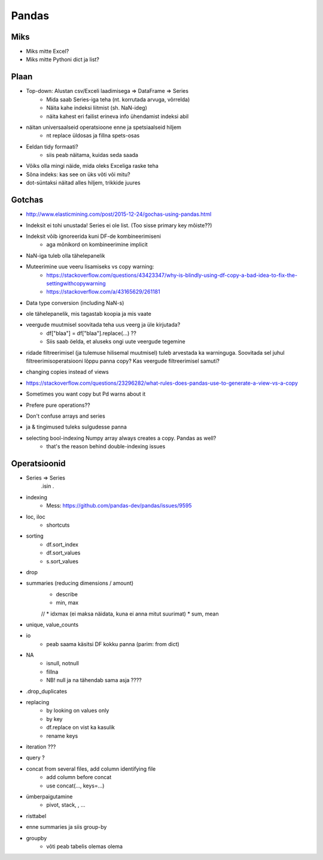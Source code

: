 **************
Pandas
**************


Miks
=====
* Miks mitte Excel?
* Miks mitte Pythoni dict ja list?

Plaan
======
* Top-down: Alustan csv/Exceli laadimisega => DataFrame => Series
    * Mida saab Series-iga teha (nt. korrutada arvuga, võrrelda)
    * Näita kahe indeksi liitmist (sh. NaN-ideg)
    * näita kahest eri failist erineva info ühendamist indeksi abil
* näitan universaalseid operatsioone enne ja spetsiaalseid hiljem
    * nt replace üldosas ja fillna spets-osas
* Eeldan tidy formaati?
    * siis peab näitama, kuidas seda saada
* Võiks olla mingi näide, mida oleks Exceliga raske teha
* Sõna indeks: kas see on üks võti või mitu?
* dot-süntaksi näitad alles hiljem, trikkide juures

Gotchas
===========
* http://www.elasticmining.com/post/2015-12-24/gochas-using-pandas.html
* Indeksit ei tohi unustada! Series ei ole list. (Too sisse primary key mõiste??)
* Indeksit võib ignoreerida kuni DF-de kombineerimiseni
    * aga mõnikord on kombineerimine implicit
* NaN-iga tuleb olla tähelepanelik
* Muteerimine uue veeru lisamiseks vs copy warning:
    * https://stackoverflow.com/questions/43423347/why-is-blindly-using-df-copy-a-bad-idea-to-fix-the-settingwithcopywarning
    * https://stackoverflow.com/a/43165629/261181
* Data type conversion (including NaN-s)
* ole tähelepanelik, mis tagastab koopia ja mis vaate
* veergude muutmisel soovitada teha uus veerg ja üle kirjutada?
    * df["blaa"] = df["blaa"].replace(...) ??
    * Siis saab öelda, et aluseks ongi uute veergude tegemine
* ridade filtreerimisel (ja tulemuse hilisemal muutmisel) tuleb arvestada ka warninguga. Soovitada sel juhul filtreerimisoperatsiooni lõppu panna copy? Kas veergude filtreerimisel samuti?
* changing copies instead of views
* https://stackoverflow.com/questions/23296282/what-rules-does-pandas-use-to-generate-a-view-vs-a-copy
* Sometimes you want copy but Pd warns about it
* Prefere pure operations??
* Don't confuse arrays and series
* | ja & tingimused tuleks sulgudesse panna
* selecting bool-indexing Numpy array always creates a copy. Pandas as well?
    - that's the reason behind double-indexing issues

Operatsioonid
==============
* Series => Series
    .isin
    .
* indexing
    * Mess: https://github.com/pandas-dev/pandas/issues/9595
* loc, iloc
    * shortcuts
* sorting
    * df.sort_index
    * df.sort_values
    * s.sort_values
* drop
* summaries (reducing dimensions / amount)
    * describe
    * min, max
    // * idxmax (ei maksa näidata, kuna ei anna mitut suurimat)
    * sum, mean
* unique, value_counts
* io
    * peab saama käsitsi DF kokku panna (parim: from dict)
* NA
    * isnull, notnull
    * fillna
    * NB! null ja na tähendab sama asja ????
* .drop_duplicates
* replacing
    * by looking on values only
    * by key
    * df.replace on vist ka kasulik
    * rename keys
* iteration ???
* query ?
* concat from several files, add column identifying file
    * add column before concat
    * use concat(..., keys=...)
* ümberpaigutamine
    * pivot, stack, , ...
* risttabel
* enne summaries ja siis group-by
* groupby
    * võti peab tabelis olemas olema